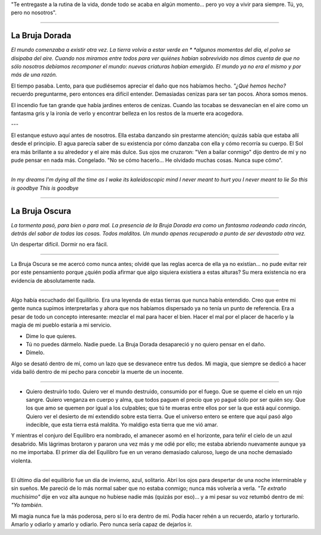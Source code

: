 "Te entregaste a la rutina de la vida, donde todo se acaba en algún momento...
pero yo voy a vivir para siempre. Tú, yo, pero no nosotros".





-----------------



La Bruja Dorada
---------------

*El mundo comenzaba a existir otra vez. La tierra volvía a estar verde en *
*algunos momentos del día, el polvo se disipaba del aire. Cuando nos miramos*
*entre todos para ver quiénes habían sobrevivido nos dimos cuenta de que no*
*sólo nosotros debíamos recomponer el mundo: nuevas criaturas habían emergido.*
*El mundo ya no era el mismo y por más de una razón.*

El tiempo pasaba. Lento, para que pudiésemos apreciar el daño que nos habíamos
hecho. *"¿Qué hemos hecho?* recuerdo preguntarme, pero entonces era difícil
entender. Demasiadas cenizas para ser tan pocos. Ahora somos menos.

El incendio fue tan grande que había jardines enteros de cenizas. Cuando las
tocabas se desvanecían en el aire como un fantasma gris y la ironía de verlo y
encontrar belleza en los restos de la muerte era acogedora.

---

El estanque estuvo aquí antes de nosotros. Ella estaba danzando sin prestarme
atención; quizás sabía que estaba allí desde el principio. El agua parecía
saber de su existencia por cómo danzaba con ella y cómo recorría su cuerpo. El
Sol era más brillante a su alrededor y el aire más dulce. Sus ojos me cruzaron:
"Ven a bailar conmigo" dijo dentro de mí y no pude pensar en nada más.
Congelado. "No se cómo hacerlo... He olvidado muchas cosas. Nunca supe cómo".

----

*In my dreams I'm dying all the time*
*as I wake its kaleidoscopic mind*
*I never meant to hurt you*
*I never meant to lie*
*So this is goodbye*
*This is goodbye*


----------------------------------------


La Bruja Oscura
---------------

*La tormenta pasó, para bien o para mal. La presencia de la Bruja Dorada era*
*como un fantasma rodeando cada rincón, detrás del sabor de todas las cosas.*
*Todos malditos. Un mundo apenas recuperado a punto de ser devastado otra vez.*

Un despertar difícil. Dormir no era fácil.

---------

La Bruja Oscura se me acercó como nunca antes; olvidé que las reglas acerca de
ella ya no existían... no pude evitar reir por este pensamiento porque ¿quién
podía afirmar que algo siquiera existiera a estas alturas? Su mera existencia
no era evidencia de absolutamente nada.

----------

Algo había escuchado del Equilibrio. Era una leyenda de estas tierras que
nunca había entendido. Creo que entre mi gente nunca supimos interpretarlas y
ahora que nos habíamos dispersado ya no tenía un punto de referencia. Era a
pesar de todo un concepto interesante: mezclar el mal para hacer el bien. Hacer
el mal por el placer de hacerlo y la magia de mi pueblo estaría a mi servicio.

- Dime lo que quieres.
- Tú no puedes dármelo. Nadie puede. La Bruja Dorada desapareció y no quiero
  pensar en el daño.
- Dímelo.

Algo se desató dentro de mí, como un lazo que se desvanece entre tus dedos. Mi
magia, que siempre se dedicó a hacer vida bailó dentro de mi pecho para
concebir la muerte de un inocente.

---------------

- Quiero destruirlo todo. Quiero ver el mundo destruido, consumido por el
  fuego. Que se queme el cielo en un rojo sangre. Quiero venganza en cuerpo y
  alma, que todos paguen el precio que yo pagué sólo por ser quién soy. Que los
  que amo se quemen por igual a los culpables; que tú te mueras entre ellos por
  ser la que está aquí conmigo. Quiero ver el desierto de mí extendido sobre
  esta tierra. Que el universo entero se entere que aquí pasó algo indecible,
  que esta tierra está maldita. Yo maldigo esta tierra que me vió amar.

Y mientras el conjuro del Equilibro era nombrado, el amanecer asomó en el
horizonte, para teñir el cielo de un azul desabrido. Mis lágrimas brotaron y
pararon una vez más y me odié por ello; me estaba abriendo nuevamente aunque ya
no me importaba. El primer día del Equilibro fue en un verano demasiado
caluroso, luego de una noche demasiado violenta.

----------------

El último día del equilibrio fue un día de invierno, azul, solitario. Abrí los
ojos para despertar de una noche interminable y sin sueños. Me pareció de lo 
más normal saber que no estaba conmigo; nunca más volvería a verla. *"Te*
*extraño muchísimo"* dije en voz alta aunque no hubiese nadie más (quizás por
eso)... y a mi pesar su voz retumbó dentro de mí: *"Yo también*.

Mi magia nunca fue la más poderosa, pero sí lo era dentro de mí. Podía hacer
rehén a un recuerdo, atarlo y torturarlo. Amarlo y odiarlo y amarlo y odiarlo.
Pero nunca sería capaz de dejarlos ir.
